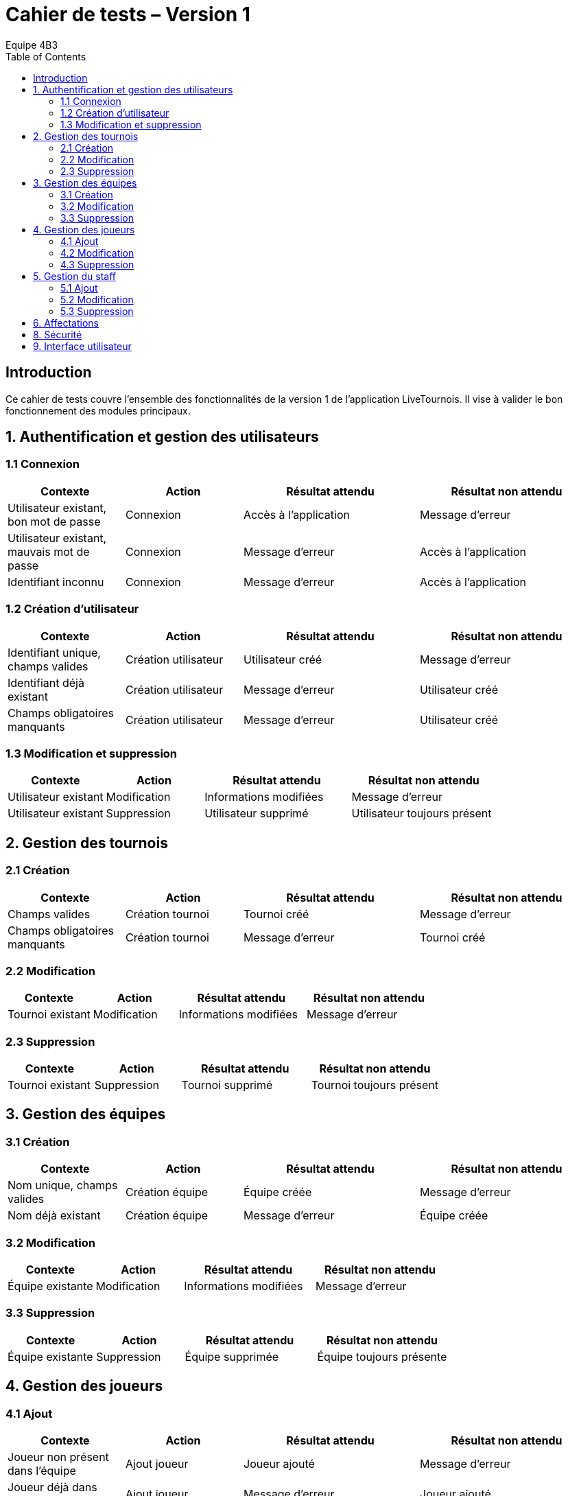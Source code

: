 = Cahier de tests – Version 1
:author: Equipe 4B3
:toc:

== Introduction
Ce cahier de tests couvre l’ensemble des fonctionnalités de la version 1 de l’application LiveTournois. Il vise à valider le bon fonctionnement des modules principaux.

== 1. Authentification et gestion des utilisateurs
=== 1.1 Connexion
[cols="2,2,3,3",options=header]
|===
|Contexte | Action | Résultat attendu | Résultat non attendu
|Utilisateur existant, bon mot de passe | Connexion | Accès à l’application | Message d’erreur
|Utilisateur existant, mauvais mot de passe | Connexion | Message d’erreur | Accès à l’application
|Identifiant inconnu | Connexion | Message d’erreur | Accès à l’application
|===

=== 1.2 Création d’utilisateur
[cols="2,2,3,3",options=header]
|===
|Contexte | Action | Résultat attendu | Résultat non attendu
|Identifiant unique, champs valides | Création utilisateur | Utilisateur créé | Message d’erreur
|Identifiant déjà existant | Création utilisateur | Message d’erreur | Utilisateur créé
|Champs obligatoires manquants | Création utilisateur | Message d’erreur | Utilisateur créé
|===

=== 1.3 Modification et suppression
[cols="2,2,3,3",options=header]
|===
|Contexte | Action | Résultat attendu | Résultat non attendu
|Utilisateur existant | Modification | Informations modifiées | Message d’erreur
|Utilisateur existant | Suppression | Utilisateur supprimé | Utilisateur toujours présent
|===

== 2. Gestion des tournois
=== 2.1 Création
[cols="2,2,3,3",options=header]
|===
|Contexte | Action | Résultat attendu | Résultat non attendu
|Champs valides | Création tournoi | Tournoi créé | Message d’erreur
|Champs obligatoires manquants | Création tournoi | Message d’erreur | Tournoi créé
|===

=== 2.2 Modification
[cols="2,2,3,3",options=header]
|===
|Contexte | Action | Résultat attendu | Résultat non attendu
|Tournoi existant | Modification | Informations modifiées | Message d’erreur
|===

=== 2.3 Suppression
[cols="2,2,3,3",options=header]
|===
|Contexte | Action | Résultat attendu | Résultat non attendu
|Tournoi existant | Suppression | Tournoi supprimé | Tournoi toujours présent
|===

== 3. Gestion des équipes
=== 3.1 Création
[cols="2,2,3,3",options=header]
|===
|Contexte | Action | Résultat attendu | Résultat non attendu
|Nom unique, champs valides | Création équipe | Équipe créée | Message d’erreur
|Nom déjà existant | Création équipe | Message d’erreur | Équipe créée
|===

=== 3.2 Modification
[cols="2,2,3,3",options=header]
|===
|Contexte | Action | Résultat attendu | Résultat non attendu
|Équipe existante | Modification | Informations modifiées | Message d’erreur
|===

=== 3.3 Suppression
[cols="2,2,3,3",options=header]
|===
|Contexte | Action | Résultat attendu | Résultat non attendu
|Équipe existante | Suppression | Équipe supprimée | Équipe toujours présente
|===

== 4. Gestion des joueurs
=== 4.1 Ajout
[cols="2,2,3,3",options=header]
|===
|Contexte | Action | Résultat attendu | Résultat non attendu
|Joueur non présent dans l’équipe | Ajout joueur | Joueur ajouté | Message d’erreur
|Joueur déjà dans l’équipe | Ajout joueur | Message d’erreur | Joueur ajouté
|===

=== 4.2 Modification
[cols="2,2,3,3",options=header]
|===
|Contexte | Action | Résultat attendu | Résultat non attendu
|Joueur existant | Modification | Informations modifiées | Message d’erreur
|===

=== 4.3 Suppression
[cols="2,2,3,3",options=header]
|===
|Contexte | Action | Résultat attendu | Résultat non attendu
|Joueur existant dans l’équipe | Suppression | Joueur supprimé | Joueur toujours présent
|===

== 5. Gestion du staff
=== 5.1 Ajout
[cols="2,2,3,3",options=header]
|===
|Contexte | Action | Résultat attendu | Résultat non attendu
|Membre non existant | Ajout staff | Staff ajouté | Message d’erreur
|Membre déjà existant | Ajout staff | Message d’erreur | Staff ajouté
|===

=== 5.2 Modification
[cols="2,2,3,3",options=header]
|===
|Contexte | Action | Résultat attendu | Résultat non attendu
|Staff existant | Modification | Informations modifiées | Message d’erreur
|===

=== 5.3 Suppression
[cols="2,2,3,3",options=header]
|===
|Contexte | Action | Résultat attendu | Résultat non attendu
|Staff existant | Suppression | Staff supprimé | Staff toujours présent
|===

== 6. Affectations
[cols="2,2,3,3",options=header]
|===
|Contexte | Action | Résultat attendu | Résultat non attendu
|Joueur et équipe existants | Affecter joueur | Joueur affecté à l’équipe | Message d’erreur
|Staff et tournoi existants | Affecter staff | Staff affecté au tournoi | Message d’erreur
|Affectation existante | Suppression | Affectation supprimée | Affectation toujours présente
|===

[cols="2,2,3,3",options=header]
|===
|Contexte | Action | Résultat attendu | Résultat non attendu
|Nom unique, champs valides | Création jeu | Jeu créé | Message d’erreur
|Nom déjà existant | Création jeu | Message d’erreur | Jeu créé
|Jeu existant | Modification | Informations modifiées | Message d’erreur
|Jeu existant | Suppression | Jeu supprimé | Jeu toujours présent
|Jeu existant | Consultation | Informations correctes affichées | Informations erronées ou absentes
|===

== 8. Sécurité
[cols="2,2,3,3",options=header]
|===
|Contexte | Action | Résultat attendu | Résultat non attendu
|Création/modification utilisateur | Saisie mot de passe | Mot de passe haché en base | Mot de passe en clair
|===

== 9. Interface utilisateur
[cols="2,2,3,3",options=header]
|===
|Contexte | Action | Résultat attendu | Résultat non attendu
|Utilisateur avec rôle adéquat | Accès fonctionnalité | Fonctionnalité accessible | Accès refusé
|Utilisateur sans rôle | Accès fonctionnalité | Accès refusé | Fonctionnalité accessible
|Affichage liste | Consultation | Liste correctement affichée | Liste vide ou erronée
|===


